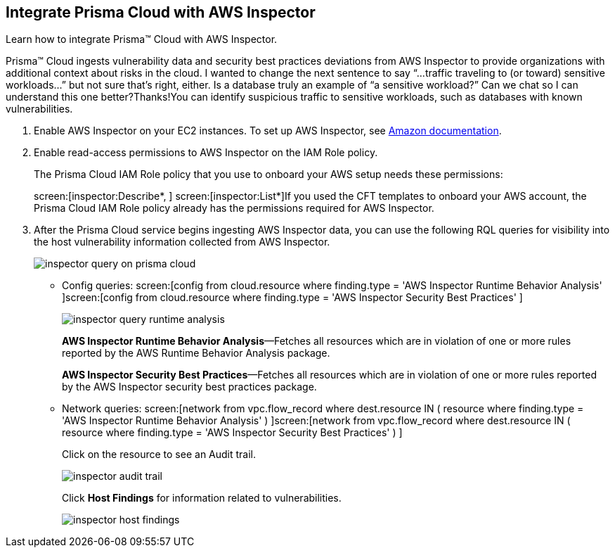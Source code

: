 :topic_type: task
[.task]
[#id61f76ceb-9311-4af0-b3f8-58ff6598c822]
== Integrate Prisma Cloud with AWS Inspector
Learn how to integrate Prisma™ Cloud with AWS Inspector.

Prisma™ Cloud ingests vulnerability data and security best practices deviations from AWS Inspector to provide organizations with additional context about risks in the cloud.
+++<draft-comment>I wanted to change the next sentence to say “...traffic traveling to (or toward) sensitive workloads...” but not sure that’s right, either. Is a database truly an example of “a sensitive workload?” Can we chat so I can understand this one better?Thanks!</draft-comment>+++You can identify suspicious traffic to sensitive workloads, such as databases with known vulnerabilities.




[.procedure]
. Enable AWS Inspector on your EC2 instances. To set up AWS Inspector, see https://aws.amazon.com/premiumsupport/knowledge-center/set-up-amazon-inspector/[Amazon documentation].

. Enable read-access permissions to AWS Inspector on the IAM Role policy.
+
The Prisma Cloud IAM Role policy that you use to onboard your AWS setup needs these permissions:
+
screen:[inspector:Describe*, ] screen:[inspector:List*]If you used the CFT templates to onboard your AWS account, the Prisma Cloud IAM Role policy already has the permissions required for AWS Inspector.

. After the Prisma Cloud service begins ingesting AWS Inspector data, you can use the following RQL queries for visibility into the host vulnerability information collected from AWS Inspector.
+
image::inspector-query-on-prisma-cloud.png[scale=40]
+
** Config queries: screen:[config from cloud.resource where finding.type = 'AWS Inspector Runtime Behavior Analysis' ]screen:[config from cloud.resource where finding.type = 'AWS Inspector Security Best Practices' ]
+
image::inspector-query-runtime-analysis.png[scale=30]
+
*AWS Inspector Runtime Behavior Analysis*—Fetches all resources which are in violation of one or more rules reported by the AWS Runtime Behavior Analysis package.
+
*AWS Inspector Security Best Practices*—Fetches all resources which are in violation of one or more rules reported by the AWS Inspector security best practices package.

** Network queries: screen:[network from vpc.flow_record where dest.resource IN ( resource where finding.type = 'AWS Inspector Runtime Behavior Analysis' ) ]screen:[network from vpc.flow_record where dest.resource IN ( resource where finding.type = 'AWS Inspector Security Best Practices' ) ]
+
Click on the resource to see an Audit trail.
+
image::inspector-audit-trail.png[scale=50]
+
Click *Host Findings* for information related to vulnerabilities.
+
image::inspector-host-findings.png[scale=50]



